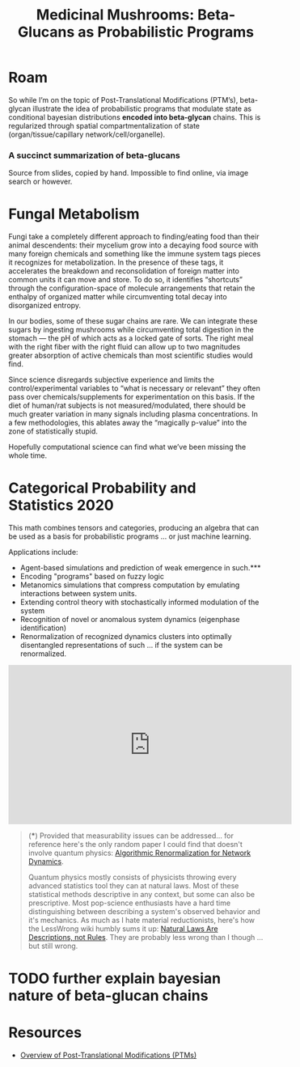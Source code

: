 :PROPERTIES:
:ID:       74294e4a-0ac4-45c0-a71a-519d72382dfa
:END:
#+TITLE: Medicinal Mushrooms: Beta-Glucans as Probabilistic Programs
#+CATEGORY: slips
#+TAGS:  
* Roam

So while I’m on the topic of Post-Translational Modifications (PTM’s),
beta-glycan illustrate the idea of probabilistic programs that modulate state as
conditional bayesian distributions *encoded into beta-glycan* chains. This is
regularized through spatial compartmentalization of state
(organ/tissue/capillary network/cell/organelle).

*** A succinct summarization of beta-glucans

Source from slides, copied by hand. Impossible to find online, via image search or however.

[[file:img/beta-glucan-table.jpg]]

* Fungal Metabolism

Fungi take a completely different approach to finding/eating food than their
animal descendents: their mycelium grow into a decaying food source with many
foreign chemicals and something like the immune system tags pieces it recognizes
for metabolization. In the presence of these tags, it accelerates the breakdown
and reconsolidation of foreign matter into common units it can move and store.
To do so, it identifies “shortcuts” through the configuration-space of molecule
arrangements that retain the enthalpy of organized matter while circumventing
total decay into disorganized entropy.

In our bodies, some of these sugar chains are rare. We can integrate these
sugars by ingesting mushrooms while circumventing total digestion in the stomach
— the pH of which acts as a locked gate of sorts. The right meal with the right
fiber with the right fluid can allow up to two magnitudes greater absorption of
active chemicals than most scientific studies would find.

Since science disregards subjective experience and limits the
control/experimental variables to “what is necessary or relevant” they often
pass over chemicals/supplements for experimentation on this basis. If the diet
of human/rat subjects is not measured/modulated, there should be much greater
variation in many signals including plasma concentrations. In a few
methodologies, this ablates away the “magically p-value” into the zone of
statistically stupid.

Hopefully computational science can find what we’ve been missing the whole time.

* Categorical Probability and Statistics 2020

This math combines tensors and categories, producing an algebra that can be used
as a basis for probabilistic programs ... or just machine learning.

Applications include:

+ Agent-based simulations and prediction of weak emergence in such.***
+ Encoding "programs" based on fuzzy logic
+ Metanomics simulations that compress computation by emulating interactions
  between system units.
+ Extending control theory with stochastically informed modulation of the system
+ Recognition of novel or anomalous system dynamics (eigenphase identification)
+ Renormalization of recognized dynamics clusters into optimally disentangled
  representations of such ... if the system can be renormalized.

#+begin_html
<iframe width="560" height="315" src="https://www.youtube.com/embed/videoseries?list=PLaILTSnVfqtIebAXFOcee9MvAyBwhIMyr" title="YouTube video player" frameborder="0" allow="accelerometer; autoplay; clipboard-write; encrypted-media; gyroscope; picture-in-picture; web-share" allowfullscreen></iframe>
#+end_html


#+begin_quote
(***) Provided that measurability issues can be addressed... for reference here's
the only random paper I could find that doesn't involve quantum physics:
[[https://www.cs.princeton.edu/~chazelle/pubs/renormTNSE15.pdf][Algorithmic Renormalization for Network Dynamics]].

Quantum physics mostly consists of physicists throwing every advanced statistics
tool they can at natural laws. Most of these statistical methods descriptive in
any context, but some can also be prescriptive. Most pop-science enthusiasts
have a hard time distinguishing between describing a system's observed behavior
and it's mechanics. As much as I hate material reductionists, here's how the
LessWrong wiki humbly sums it up: [[https://www.lesswrong.com/posts/34Q5PJEaDCriijkc7/natural-laws-are-descriptions-not-rules][Natural Laws Are Descriptions, not Rules]]. They
are probably less wrong than I though ... but still wrong.
#+end_quote

* TODO further explain bayesian nature of beta-glucan chains

* Resources
+ [[https://www.thermofisher.com/us/en/home/life-science/protein-biology/protein-biology-learning-center/protein-biology-resource-library/pierce-protein-methods/overview-post-translational-modification.html][Overview of Post-Translational Modifications (PTMs)]]
